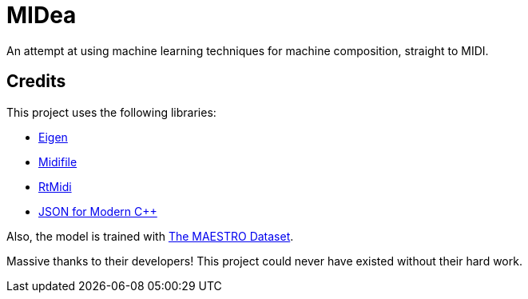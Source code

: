 = MIDea

An attempt at using machine learning techniques for machine composition, straight to MIDI.

== Credits

This project uses the following libraries:

* https://gitlab.com/libeigen/eigen.git/[Eigen]
* https://github.com/craigsapp/midifile.git/[Midifile]
* https://github.com/thestk/rtmidi.git/[RtMidi]
* https://github.com/nlohmann/json.git/[JSON for Modern C++]

Also, the model is trained with https://magenta.tensorflow.org/datasets/maestro/[The MAESTRO Dataset].

Massive thanks to their developers! This project could never have existed without their hard work.

